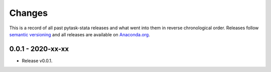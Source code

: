 Changes
=======

This is a record of all past pytask-stata releases and what went into them in reverse
chronological order. Releases follow `semantic versioning <https://semver.org/>`_ and
all releases are available on `Anaconda.org <https://anaconda.org/pytask/pytask-stata>`_.


0.0.1 - 2020-xx-xx
------------------

- Release v0.0.1.
